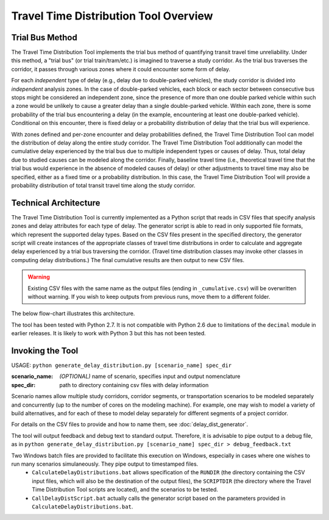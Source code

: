 Travel Time Distribution Tool Overview
======================================


Trial Bus Method
----------------

The Travel Time Distribution Tool implements the trial bus method of quantifying transit travel time unreliability. Under this method, a "trial bus" (or trial train/tram/etc.) is imagined to traverse a study corridor. As the trial bus traverses the corridor, it passes through various zones where it could encounter some form of delay. 

For each *independent* type of delay (e.g., delay due to double-parked vehicles), the study corridor is divided into *independent* analysis zones. In the case of double-parked vehicles, each block or each sector between consecutive bus stops might be considered an independent zone, since the presence of more than one double parked vehicle within such a zone would be unlikely to cause a greater delay than a single double-parked vehicle. Within each zone, there is some probability of the trial bus encountering a delay (in the example, encountering at least one double-parked vehicle). Conditional on this encounter, there is fixed delay or a probability distribution of delay that the trial bus will experience.

With zones defined and per-zone encounter and delay probabilities defined, the Travel Time Distribution Tool can model the distribution of delay along the entire study corridor. The Travel Time Distribution Tool additionally can model the cumulative delay experienced by the trial bus due to multiple independent types or causes of delay. Thus, total delay due to studied causes can be modeled along the corridor. Finally, baseline travel time (i.e., theoretical travel time that the trial bus would experience in the absence of modeled causes of delay) or other adjustments to travel time may also be specified, either as a fixed time or a probability distribution. In this case, the Travel Time Distribution Tool will provide a probability distribution of total transit travel time along the study corridor.


Technical Architecture
----------------------

The Travel Time Distribution Tool is currently implemented as a Python script that reads in CSV files that specify analysis zones and delay attributes for each type of delay. The generator script is able to read in only supported file formats, which represent the supported delay types. Based on the CSV files present in the specified directory, the generator script will create instances of the appropriate classes of travel time distributions in order to calculate and aggregate delay experienced by a trial bus traversing the corridor. (Travel time distribution classes may invoke other classes in computing delay distributions.) The final cumulative results are then output to new CSV files.

.. warning:: Existing CSV files with the same name as the output files (ending in ``_cumulative.csv``) will be overwritten without warning. If you wish to keep outputs from previous runs, move them to a different folder.

The below flow-chart illustrates this architecture.

.. image:: images/flowchart_v1.png

The tool has been tested with Python 2.7. It is not compatible with Python 2.6 due to limitations of the ``decimal`` module in earlier releases. It is likely to work with Python 3 but this has not been tested.


Invoking the Tool
-----------------

USAGE: ``python generate_delay_distribution.py [scenario_name] spec_dir``

:scenario_name: *(OPTIONAL)* name of scenario, specifies input and output nomenclature
:spec_dir: path to directory containing csv files with delay information

Scenario names allow multiple study corridors, corridor segments, or transportation scenarios to be modeled separately and concurrently (up to the number of cores on the modeling machine). For example, one may wish to model a variety of build alternatives, and for each of these to model delay separately for different segments of a project corridor.

For details on the CSV files to provide and how to name them, see :doc:`delay_dist_generator`.

The tool will output feedback and debug text to standard output. Therefore, it is advisable to pipe output to a debug file, as in ``python generate_delay_distribution.py [scenario_name] spec_dir > debug_feedback.txt``

Two Windows batch files are provided to facilitate this execution on Windows, especially in cases where one wishes to run many scenarios simulaneously. They pipe output to timestamped files.
    * ``CalculateDelayDistributions.bat`` allows specification of the ``RUNDIR`` (the directory containing the CSV input files, which will also be the destination of the output files), the ``SCRIPTDIR`` (the directory where the Travel Time Distribution Tool scripts are located), and the scenarios to be tested.
    * ``CallDelayDistScript.bat`` actually calls the generator script based on the parameters provided in ``CalculateDelayDistributions.bat``.

